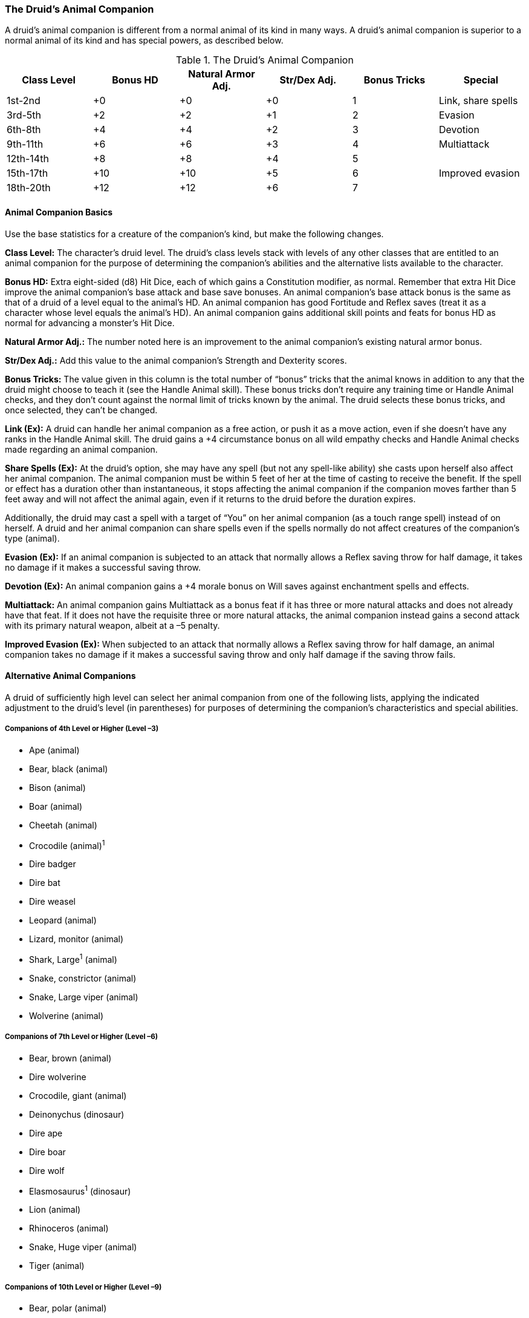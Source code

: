 The Druid's Animal Companion
~~~~~~~~~~~~~~~~~~~~~~~~~~~~
A druid’s animal companion is different from a normal animal of its kind in
many ways. A druid’s animal companion is superior to a normal animal of its
kind and has special powers, as described below.

.The Druid's Animal Companion
[options="header"]
|==============
| Class Level | Bonus HD | Natural Armor Adj. | Str/Dex Adj. | Bonus Tricks | Special
| 1st-2nd | +0 | +0 | +0 | 1 | Link, share spells
| 3rd-5th | +2 | +2 | +1 | 2 | Evasion
| 6th-8th | +4 | +4 | +2 | 3 | Devotion
| 9th-11th | +6 | +6 | +3 | 4 | Multiattack
| 12th-14th | +8 | +8 | +4 | 5 | 
| 15th-17th | +10 | +10 | +5 | 6 | Improved evasion
| 18th-20th | +12 | +12 | +6 | 7 | 
|==============

Animal Companion Basics
^^^^^^^^^^^^^^^^^^^^^^^

Use the base statistics for a creature of the
companion’s kind, but make the following changes.

*Class Level:* The character’s druid level. The druid’s class levels stack
with levels of any other classes that are entitled to an animal companion
for the purpose of determining the companion’s abilities and the alternative
lists available to the character.

*Bonus HD:* Extra eight-sided (d8) Hit Dice, each of which gains a
Constitution modifier, as normal. Remember that extra Hit Dice improve the
animal companion’s base attack and base save bonuses. An animal companion’s
base attack bonus is the same as that of a druid of a level equal to the
animal’s HD. An animal companion has good Fortitude and Reflex saves (treat
it as a character whose level equals the animal’s HD). An animal companion
gains additional skill points and feats for bonus HD as normal for advancing
a monster’s Hit Dice.

*Natural Armor Adj.:* The number noted here is an improvement to the animal
companion’s existing natural armor bonus.

*Str/Dex Adj.:* Add this value to the animal companion’s Strength and
Dexterity scores.

*Bonus Tricks:* The value given in this column is the total number of “bonus”
tricks that the animal knows in addition to any that the druid might choose
to teach it (see the Handle Animal skill). These bonus tricks don’t require
any training time or Handle Animal checks, and they don’t count against the
normal limit of tricks known by the animal. The druid selects these bonus
tricks, and once selected, they can’t be changed.

*Link (Ex):* A druid can handle her animal companion as a free action, or push
it as a move action, even if she doesn’t have any ranks in the Handle Animal
skill. The druid gains a +4 circumstance bonus on all wild empathy checks
and Handle Animal checks made regarding an animal companion.

*Share Spells (Ex):* At the druid’s option, she may have any spell (but not
any spell-like ability) she casts upon herself also affect her animal
companion. The animal companion must be within 5 feet of her at the time of
casting to receive the benefit. If the spell or effect has a duration other
than instantaneous, it stops affecting the animal companion if the companion
moves farther than 5 feet away and will not affect the animal again, even if
it returns to the druid before the duration expires. 

Additionally, the druid may cast a spell with a target of “You” on her
animal companion (as a touch range spell) instead of on herself. A druid and
her animal companion can share spells even if the spells normally do not
affect creatures of the companion’s type (animal).

*Evasion (Ex):* If an animal companion is subjected to an attack that normally
allows a Reflex saving throw for half damage, it takes no damage if it makes
a successful saving throw.

*Devotion (Ex):* An animal companion gains a +4 morale bonus on Will saves
against enchantment spells and effects.

*Multiattack:* An animal companion gains Multiattack as a bonus feat if it has
three or more natural attacks and does not already have that feat. If it
does not have the requisite three or more natural attacks, the animal
companion instead gains a second attack with its primary natural weapon,
albeit at a –5 penalty.

*Improved Evasion (Ex):* When subjected to an attack that normally allows a
Reflex saving throw for half damage, an animal companion takes no damage if
it makes a successful saving throw and only half damage if the saving throw
fails.

Alternative Animal Companions
^^^^^^^^^^^^^^^^^^^^^^^^^^^^^

A druid of sufficiently high level can select her animal companion from one
of the following lists, applying the indicated adjustment to the druid’s
level (in parentheses) for purposes of determining the companion’s
characteristics and special abilities.

Companions of 4th Level or Higher (Level –3)
++++++++++++++++++++++++++++++++++++++++++++
* Ape (animal) 
* Bear, black (animal) 
* Bison (animal)
* Boar (animal) 
* Cheetah (animal) 
* Crocodile (animal)^1^
* Dire badger 
* Dire bat
* Dire weasel
* Leopard (animal)
* Lizard, monitor (animal)
* Shark, Large^1^ (animal)
* Snake, constrictor (animal)
* Snake, Large viper (animal)
* Wolverine (animal)

Companions of 7th Level or Higher (Level –6)
++++++++++++++++++++++++++++++++++++++++++++
* Bear, brown (animal) 
* Dire wolverine
* Crocodile, giant (animal) 
* Deinonychus (dinosaur) 
* Dire ape 
* Dire boar 
* Dire wolf 
* Elasmosaurus^1^ (dinosaur)
* Lion (animal)
* Rhinoceros (animal)
* Snake, Huge viper (animal)
* Tiger (animal)

Companions of 10th Level or Higher (Level –9)
+++++++++++++++++++++++++++++++++++++++++++++
* Bear, polar (animal) 
* Dire lion 
* Megaraptor (dinosaur) 
* Shark, Huge^1^ (animal)
* Snake, giant constrictor (animal)
* Whale, orca^1^ (animal)

Companions of 13th Level or Higher (Level –12)
++++++++++++++++++++++++++++++++++++++++++++++
* Dire bear 
* Elephant (animal)
* Octopus, giant^1^ (animal)

Companions of 16th Level or Higher (Level –15)
++++++++++++++++++++++++++++++++++++++++++++++
* Dire shark^1^ 
* Dire tiger 
* Squid, giant1 (animal)
* Triceratops (dinosaur)
* Tyrannosaurus (dinosaur)

1. Available only in an aquatic environment.
